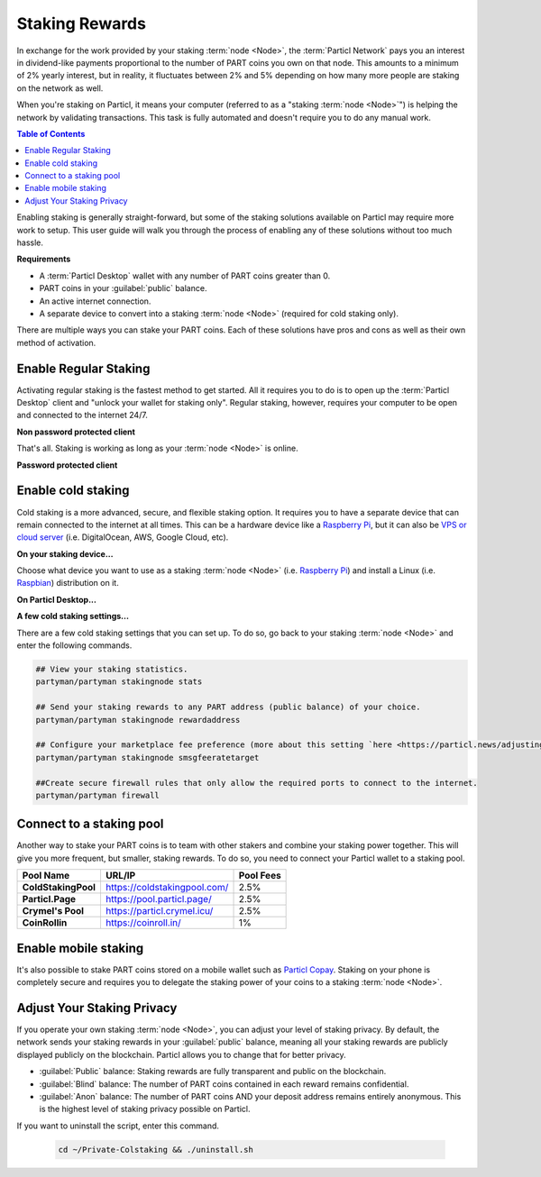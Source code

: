 ===============
Staking Rewards
===============

.. title::
   Particl Marketplace Enable Staking

In exchange for the work provided by your staking :term:`node <Node>`, the :term:`Particl Network` pays you an interest in dividend-like payments proportional to the number of PART coins you own on that node. This amounts to a minimum of 2% yearly interest, but in reality, it fluctuates between 2% and 5% depending on how many more people are staking on the network as well.

When you're staking on Particl, it means your computer (referred to as a "staking :term:`node <Node>`") is helping the network by validating transactions. This task is fully automated and doesn't require you to do any manual work.

.. seealso::

 To learn more about the concept of staking, read the
 :doc:`Staking Explained <../in-depth/indepth_staking>` in-depth guide.

.. contents:: Table of Contents
   :local:
   :backlinks: none
   :depth: 2

Enabling staking is generally straight-forward, but some of the staking solutions available on Particl may require more work to setup. This user guide will walk you through the process of enabling any of these solutions without too much hassle.

**Requirements**

- A :term:`Particl Desktop` wallet with any number of PART coins greater than 0.
- PART coins in your :guilabel:`public` balance.
- An active internet connection.
- A separate device to convert into a staking :term:`node <Node>` (required for cold staking only).

There are multiple ways you can stake your PART coins. Each of these solutions have pros and cons as well as their own method of activation. 

Enable Regular Staking
----------------------

Activating regular staking is the fastest method to get started. All it requires you to do is to open up the :term:`Particl Desktop` client and "unlock your wallet for staking only". Regular staking, however, requires your computer to be open and connected to the internet 24/7. 

**Non password protected client**

.. rst-class:: bignums

	#. Launch your :term:`Particl Desktop` client and make sure you have PART coins in your :guilabel:`public` balance.

That's all. Staking is working as long as your :term:`node <Node>` is online.

**Password protected client**

.. rst-class:: bignums

	#. Launch your :term:`Particl Desktop` client and make sure you have PART coins in your :guilabel:`public` balance.
	#. Click the :guilabel:`padlock` icon at the top right corner of your client.
	#. Click on the downward facing arrow next to :guilabel:`Additional unlock options` in the overlay window.
	#. Check the :guilabel:`Unlock for staking only` box.
	#. Enter your password and click the :guilabel:`Unlock wallet` button. 

Enable cold staking
-------------------

Cold staking is a more advanced, secure, and flexible staking option. It requires you to have a separate device that can remain connected to the internet at all times. This can be a hardware device like a `Raspberry Pi <https://www.raspberrypi.org/help/what-%20is-a-raspberry-pi/>`_, but it can also be `VPS or cloud server <https://en.wikipedia.org/wiki/Virtual_private_server>`_ (i.e. DigitalOcean, AWS, Google Cloud, etc). 

**On your staking device...**

Choose what device you want to use as a staking :term:`node <Node>` (i.e. `Raspberry Pi <https://www.raspberrypi.org/help/what-%20is-a-raspberry-pi/>`_) and install a Linux (i.e. `Raspbian <https://www.raspberrypi.org/downloads/>`_) distribution on it.

.. rst-class:: bignums

	#. Choose what device you want to use as a staking :term:`node <Node>` (i.e. `Raspberry Pi <https://www.raspberrypi.org/help/what-%20is-a-raspberry-pi/>`_) and install a Linux (i.e. `Raspbian <https://www.raspberrypi.org/downloads/>`_) distribution on it.

	#. Install dependencies and download Particl's cold staking app; Partyman.

		.. code-block:: bash

			sudo apt-get install python git unzip pv jq dnsutilscd 

		.. code-block:: bash

			cd ~ && git clone https://github.com/dasource/partyman

	#. Install :term:`Particl Core` on your staking device.

	 	.. code-block:: bash

		 partyman/partyman install

	 	If you already have :term:`Particl Core` installed, update it. 

	 	.. code-block:: bash

		 partyman/partyman update

	#. Once Particl Core is installed, restart Partyman.

		.. code-block:: bash

			partyman/partyman restart

	#. Create a new Particl wallet on your staking :term:`node <Node>`.

		.. code-block:: bash

			partyman/partyman stakingnode init

	#. Create a new staking public key. It will let you connect your PART coins to the staking :term:`node <Node>`.

		.. code-block:: bash

			partyman/partyman stakingnode new

		Note or copy this staking public key. You will need it for the next steps.

**On Particl Desktop...**

.. rst-class:: bignums

	#. Make sure you have PART coins in your :guilabel:`public` balance.
	#. In the Wallet module of :term:`Particl Desktop`, navigate to the :guilabel:`Overview` page.
	#. Click on the downward facing arrow in the :guilabel:`cold staking` widget on the right of your screen.
	#. Click on the blue :guilabel:`Set up cold staking` button to enter your staking public key in the designated space and confirm with a click on the :guilabel:`Enable cold staking` button.
	
			- Enter your password when prompted to.
	#. To fully activate cold staking, click on the :guilabel:`Zap` button to instantly bring the progress bar to 100%.

**A few cold staking settings...**

There are a few cold staking settings that you can set up. To do so, go back to your staking :term:`node <Node>` and enter the following commands.

.. code-block:: bash

	## View your staking statistics.
	partyman/partyman stakingnode stats

	## Send your staking rewards to any PART address (public balance) of your choice.
	partyman/partyman stakingnode rewardaddress

	## Configure your marketplace fee preference (more about this setting `here <https://particl.news/adjusting-listing-fees-4b676e230601>`_).
	partyman/partyman stakingnode smsgfeeratetarget

	##Create secure firewall rules that only allow the required ports to connect to the internet.
	partyman/partyman firewall

Connect to a staking pool
-------------------------

Another way to stake your PART coins is to team with other stakers and combine your staking power together. This will give you more frequent, but smaller, staking rewards. To do so, you need to connect your Particl wallet to a staking pool. 

+--------------------------+------------------------------------------+-----------+
| Pool Name                | URL/IP                                   | Pool Fees |
+==========================+==========================================+===========+
| **ColdStakingPool**      | https://coldstakingpool.com/             | 2.5%      |
+--------------------------+------------------------------------------+-----------+
| **Particl.Page**         | https://pool.particl.page/               | 2.5%      |
+--------------------------+------------------------------------------+-----------+
| **Crymel's Pool**        | https://particl.crymel.icu/              | 2.5%      |
+--------------------------+------------------------------------------+-----------+
| **CoinRollin**           | https://coinroll.in/                     | 1%        |
+--------------------------+------------------------------------------+-----------+

.. rst-class:: bignums

	#. Choose the staking pool you want to use from the list above, open the its website, and copy the pool's staking address. (looks like ``pcs19453kf98kz47yktqv7x36j39xa07mtvqx8evse``).
	#. Open up your :term:`Particl Desktop` client and make sure you have PART coins in your :guilabel:`public` balance.
	#. In the Wallet module of :term:`Particl Desktop`, navigate to the :guilabel:`Overview` page.
	#. Click on the downward facing arrow in the :guilabel:`cold staking` widget on the right of your screen.
	#. Click on the blue :guilabel:`Set up cold staking` button to enter your staking public key in the designated space and confirm with a click on the :guilabel:`Enable cold staking` button.
	
			- Enter your password when prompted to.
	#. To fully activate cold staking, click on the :guilabel:`Zap` button to instantly bring the progress bar to 100%.
			
			- Enter your password when prompted to.

.. Enable hardware staking
.. -----------------------

.. "Hardware staking" refers to the act of staking funds stored on a hardware device like a `Ledger Nano S <https://shop.ledger.com/products/ledger-nano-s>`_ or a `Trezor <https://trezor.io/>`_. The activation process is more technically advanced and requires you to use a different Particl client (Particl-Qt). This step-by-step guide assumes you already know how to use Particl on your hardware device and how to deposit funds on it.

.. On a Ledger Nano S device...
.. ~~~~~~~~~~~~~~~~~~~~~~~~~~~~

.. rst-class:: bignums

.. 	#. Set up your `Ledger Nano device <https://support.ledger.com/hc/en-us/articles/360007687153-Particl-PART->`_ and store funds into it.
	#. Set up a :ref:`Cold staking` :term:`node <Node>` and copy its public key or copy the public key of a staking pool :ref:`Staking Pools` into your clipboard.
	#. Download and install the latest **Particl-Qt** client `here <https://particl.io/downloads>`_.
	#. Open and unlock Particl-Qt, plug your Ledger Nano device into your computer and make sure it is ready to transact.
	#. Open the Staking setup window by going in :guilabel:`Window` > :guilabel:`Staking Setup`.
	#. Enter your staking :term:`node <Node>`'s public key in the :guilabel:`Cold staking change address` field and enable staking by clicking on the :guilabel:`Apply` button.

.. **To fully activate hardware staking, you need to "zap" your coins.**

.. rst-class:: bignums

.. 	#. Close Particl-Qt and open :term:`Particl Desktop`.
	#. Navigate to the wallet's :guilabel:`Overview` page located at the top of the left sidebar.
	#. Click on the :guilabel:`Zap` button to instantly bring the progress bar to 100%.

Enable mobile staking
---------------------

It's also possible to stake PART coins stored on a mobile wallet such as `Particl Copay <https://particl.io/downloads/>`_. Staking on your phone is completely secure and requires you to delegate the staking power of your coins to a staking :term:`node <Node>`. 

.. rst-class:: bignums

	#. Set up a :ref:`cold staking` :term:`node <Node>` and copy its public key or copy the public key of a :ref:`Staking Pools` key into your clipboard.
	#. Download and install the `Particl Copay <https://particl.io/downloads/>`_ mobile application, open it, create a new Particl wallet, and send PART coins to it.
	#. After your coins are deposited into this wallet, tap on the :guilabel:`Staking` icon at the bottom right corner of the screen followed by a tap on the :guilabel:`Setup Cold Staking` green button.
	#. Enter the staking public key in the designated space and give it a label.
	#. Tap on the :guilabel:`Enable Cold Staking` green button, then tap on the :guilabel:`Zap` button to finalize the staking setup process.

Adjust Your Staking Privacy
---------------------------

If you operate your own staking :term:`node <Node>`, you can adjust your level of staking privacy. By default, the network sends your staking rewards in your :guilabel:`public` balance, meaning all your staking rewards are publicly displayed publicly on the blockchain. Particl allows you to change that for better privacy.

- :guilabel:`Public` balance: Staking rewards are fully transparent and public on the blockchain.
- :guilabel:`Blind` balance: The number of PART coins contained in each reward remains confidential.
- :guilabel:`Anon` balance: The number of PART coins AND your deposit address remains entirely anonymous. This is the highest level of staking privacy possible on Particl.

.. rst-class:: bignums

	#. Access your staking :term:`node <Node>` and install the Private Staking script.

		.. code-block:: bash

			cd ~ && git clone https://github.com/GBen1/Private-Coldstaking.git

	#. Open the script's directory and launch the script and go through the setup process.

		.. code-block:: bash

			cd ~/Private-Coldstaking && ./privatecoldstaking.sh

	#. Choose the type of balance you'd like to receive your staking rewards to and copy the new staking public key provided by the script.
	
	#. Verify that the script has been activated and properly setup.

		.. code-block:: bash

			./update.sh

	#. In your :term:`Particl Desktop` client, navigate to the Wallet module's :guilabel:`Overview` page and enter the public key in the cold staking widget. If you already have cold staking enabled, you will need to disable cold staking first.

If you want to uninstall the script, enter this command.

		.. code-block:: bash

			cd ~/Private-Colstaking && ./uninstall.sh

.. seealso::

 Other sources for useful or more in-depth information:

 - Particl Academy - :doc:`Staking Explained <../in-depth/indepth_staking>`
 - Particl Wiki - `Learn staking <https://particl.wiki/learn/staking/>`_
 - Particl Wiki - `Tutorials <https://particl.wiki/tutorial/staking/>`_

